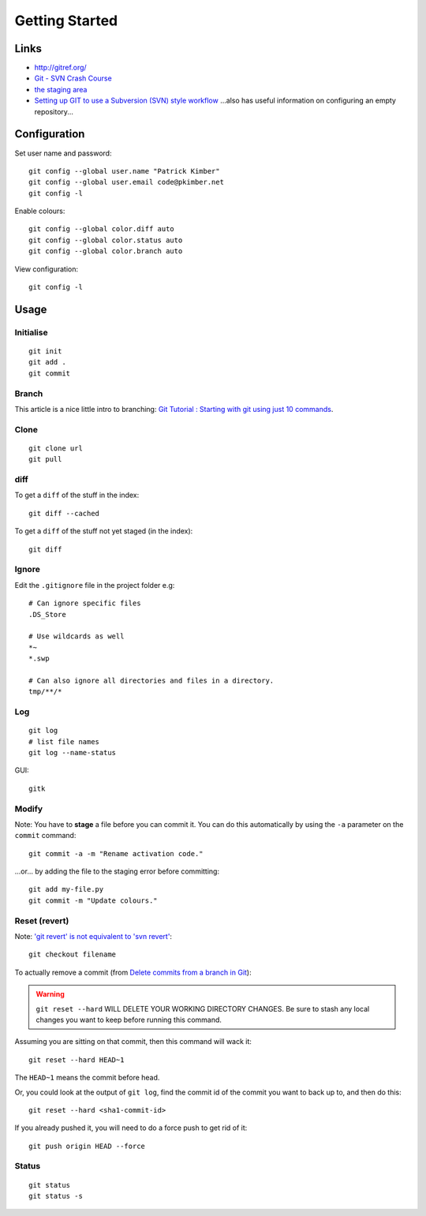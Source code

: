Getting Started
***************

.. highlight:: bash

Links
=====

- http://gitref.org/
- `Git - SVN Crash Course`_
- `the staging area`_
- `Setting up GIT to use a Subversion (SVN) style workflow`_
  ...also has useful information on configuring an empty repository...


Configuration
=============

Set user name and password::

  git config --global user.name "Patrick Kimber"
  git config --global user.email code@pkimber.net
  git config -l

Enable colours::

  git config --global color.diff auto
  git config --global color.status auto
  git config --global color.branch auto

View configuration::

  git config -l

Usage
=====

Initialise
----------

::

  git init
  git add .
  git commit

Branch
------

This article is a nice little intro to branching:
`Git Tutorial : Starting with git using just 10 commands`_.

Clone
-----

::

  git clone url
  git pull

diff
----

To get a ``diff`` of the stuff in the index::

  git diff --cached

To get a ``diff`` of the stuff not yet staged (in the index)::

  git diff

Ignore
------

Edit the ``.gitignore`` file in the project folder e.g::

  # Can ignore specific files
  .DS_Store

  # Use wildcards as well
  *~
  *.swp

  # Can also ignore all directories and files in a directory.
  tmp/**/*

Log
---

::

  git log
  # list file names
  git log --name-status

GUI::

  gitk

Modify
------

Note: You have to **stage** a file before you can commit it.  You can do this
automatically by using the ``-a`` parameter on the ``commit`` command::

  git commit -a -m "Rename activation code."

...or... by adding the file to the staging error before committing::

  git add my-file.py
  git commit -m "Update colours."

Reset (revert)
--------------

Note: `'git revert' is not equivalent to 'svn revert'`_::

  git checkout filename

To actually remove a commit (from `Delete commits from a branch in Git`_):

.. warning:: ``git reset --hard`` WILL DELETE YOUR WORKING DIRECTORY CHANGES.
             Be sure to stash any local changes you want to keep before running
             this command.

Assuming you are sitting on that commit, then this command will wack it::

  git reset --hard HEAD~1

The ``HEAD~1`` means the commit before head.

Or, you could look at the output of ``git log``, find the commit id of the
commit you want to back up to, and then do this::

  git reset --hard <sha1-commit-id>

If you already pushed it, you will need to do a force push to get rid of it::

  git push origin HEAD --force

Status
------

::

  git status
  git status -s


.. _`'git revert' is not equivalent to 'svn revert'`: http://bryan-murdock.blogspot.com/2007/07/git-revert-is-not-equivalent-to-svn.html
.. _`Delete commits from a branch in Git`: http://stackoverflow.com/questions/1338728/delete-commits-from-a-branch-in-git
.. _`Git - SVN Crash Course`: http://git.or.cz/course/svn.html
.. _`Git Tutorial : Starting with git using just 10 commands`: http://blog.xkoder.com/2008/08/13/git-tutorial-starting-with-git-using-just-10-commands/
.. _`Setting up GIT to use a Subversion (SVN) style workflow`: http://www.wausita.com/2010/08/setting-git-follow-subversion-workflow/
.. _`the staging area`: http://www.gitready.com/beginner/2009/01/18/the-staging-area.html
